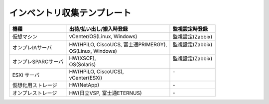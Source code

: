 インベントリ収集テンプレート
============================



===================  ========================================  ==================
  機種                  出荷/払い出し/搬入時登録                監視設定時登録  
===================  ========================================  ==================
仮想マシン           | vCenter/OS(Linux, Windows)              | 監視設定(Zabbix)
オンプレIAサーバ     | HW(HPiLO, CiscoUCS, 富士通PRIMERGY),    | 監視設定(Zabbix)
                     | OS(Linux, Windows)                      |                 
オンプレSPARCサーバ  | HW(XSCF),                               | 監視設定(Zabbix)
                     | OS(Solaris)                             |                 
ESXi サーバ          | HW(HPiLO, CiscoUCS),                    | -               
                     | vCenter(ESXi)                           |                 
仮想化用ストレージ   | HW(NetApp)                              | -               
オンプレストレージ   | HW(日立VSP, 富士通ETERNUS)              | -               
===================  ========================================  ==================

